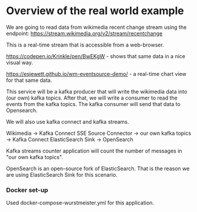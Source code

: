 * Overview of the real world example

We are going to read data from wikimedia recent change stream using the endpoint: https://stream.wikimedia.org/v2/stream/recentchange

This is a real-time stream that is accessible from a web-browser.

https://codepen.io/Krinkle/pen/BwEKgW - shows that same data in a nice visual way.

https://esjewett.github.io/wm-eventsource-demo/ - a real-time chart view for that same data.

This service will be a kafka producer that will write the wikimedia data into (our own) kafka topics.
After that, we will write a consumer to read the events from the kafka topics.
The kafka consumer will send that data to Opensearch.

We will also use kafka connect and kafka streams.

Wikimedia -> Kafka Connect SSE Source Connector -> our own kafka topics -> Kafka Connect ElasticSearch Sink -> OpenSearch

 Kafka streams counter application will count the number of messages in "our own kafka topics".


OpenSearch is an open-source fork of ElasticSearch. That is the reason we are using ElasticSearch Sink for this scenario.

*** Docker set-up

Used docker-compose-wurstmeister.yml for this application.
